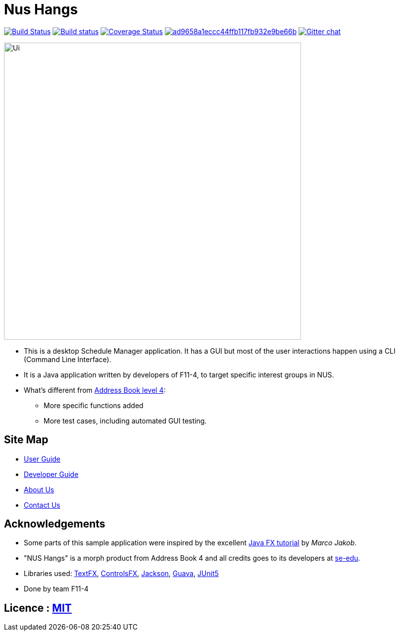 = Nus Hangs

ifdef::env-github,env-browser[:relfileprefix: docs/]

https://travis-ci.org/CS2103-AY1819S1-F11-4/main[image:https://travis-ci.org/CS2103-AY1819S1-F11-4/main.svg?branch=master[Build Status]]
https://ci.appveyor.com/project/damithc/addressbook-level4[image:https://ci.appveyor.com/api/projects/status/3boko2x2vr5cc3w2?svg=true[Build status]] https://coveralls.io/github/CS2103-AY1819S1-F11-4/main?branch=master[image:https://coveralls.io/repos/github/CS2103-AY1819S1-F11-4/main/badge.svg?branch=master[Coverage Status]]
image:https://api.codacy.com/project/badge/Grade/ad9658a1eccc44ffb117fb932e9be66b[link="https://app.codacy.com/app/Happytreat/main?utm_source=github.com&utm_medium=referral&utm_content=CS2103-AY1819S1-F11-4/main&utm_campaign=Badge_Grade_Dashboard"]
https://gitter.im/se-edu/Lobby[image:https://badges.gitter.im/se-edu/Lobby.svg[Gitter chat]]

ifdef::env-github[]
image::docs/images/Ui.png[width="600"]
endif::[]

ifndef::env-github[]
image::images/Ui.png[width="600"]
endif::[]

* This is a desktop Schedule Manager application. It has a GUI but most of the user interactions happen using a CLI (Command Line Interface).
* It is a Java application written by developers of F11-4, to target specific interest groups in NUS.
* What's different from https://github.com/se-edu/addressbook-level4[Address Book level 4]:
** More specific functions added
** More test cases, including automated GUI testing.

== Site Map

* <<UserGuide#, User Guide>>
* <<DeveloperGuide#, Developer Guide>>
* <<AboutUs#, About Us>>
* <<ContactUs#, Contact Us>>

== Acknowledgements

* Some parts of this sample application were inspired by the excellent http://code.makery.ch/library/javafx-8-tutorial/[Java FX tutorial] by
_Marco Jakob_.
* "NUS Hangs" is a morph product from Address Book 4 and all credits goes to its developers at https://github.com/se-edu/[se-edu].
* Libraries used: https://github.com/TestFX/TestFX[TextFX], https://bitbucket.org/controlsfx/controlsfx/[ControlsFX], https://github.com/FasterXML/jackson[Jackson], https://github.com/google/guava[Guava], https://github.com/junit-team/junit5[JUnit5]
* Done by team F11-4

== Licence : link:LICENSE[MIT]
